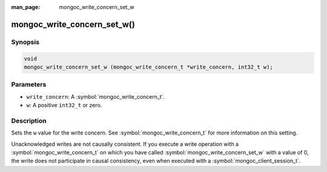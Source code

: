:man_page: mongoc_write_concern_set_w

mongoc_write_concern_set_w()
============================

Synopsis
--------

.. code-block:: c

  void
  mongoc_write_concern_set_w (mongoc_write_concern_t *write_concern, int32_t w);

Parameters
----------

* ``write_concern``: A :symbol:`mongoc_write_concern_t`.
* ``w``: A positive ``int32_t`` or zero.

Description
-----------

Sets the ``w`` value for the write concern. See :symbol:`mongoc_write_concern_t` for more information on this setting.

Unacknowledged writes are not causally consistent. If you execute a write operation with a :symbol:`mongoc_write_concern_t` on which you have called :symbol:`mongoc_write_concern_set_w` with a value of 0, the write does not participate in causal consistency, even when executed with a :symbol:`mongoc_client_session_t`.
